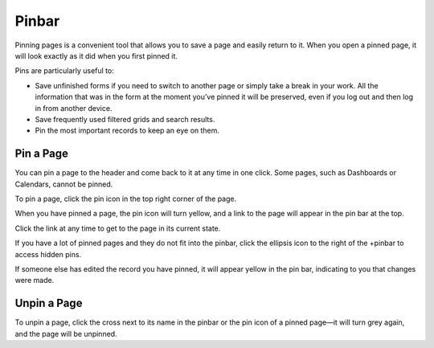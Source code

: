 .. _user-guide-ui-components-pinned:

Pinbar
======

Pinning pages is a convenient tool that allows you to save a page and easily return to it. When you open a pinned page, 
it will look exactly as it did when you first pinned it.

Pins are particularly useful to:

* Save unfinished forms if you need to switch to another page or simply take a break in your work. All the information
  that was in the form at the moment you’ve pinned it will be preserved, even if you log out and then log in from 
  another device.

* Save frequently used filtered grids and search results.

* Pin the most important records to keep an eye on them.

Pin a Page
----------

You can pin a page to the header and come back to it at any time in one click. Some pages, such as Dashboards or Calendars, cannot be pinned.

To pin a page, click the pin icon in the top right corner of the page.

.. image:: /user_doc/img/getting_started/navigation/pin.png
   :alt: Click the pin icon to pin the page

When you have pinned a page, the pin icon will turn yellow, and a link to the page will appear in the pin bar at the top.

Click the link at any time to get to the page in its current state.

If you have a lot of pinned pages and they do not fit into the pinbar, click the ellipsis icon to the right of the
+pinbar to access hidden pins.

.. image:: /user_doc/img/getting_started/navigation/pin_2.png
   :alt: Click the ellipsis icon to access hidden pins.

If someone else has edited the record you have pinned, it will appear yellow in the pin bar, indicating to you that
changes were made.

Unpin a Page
------------

To unpin a page, click the cross next to its name in the pinbar or the pin icon of a pinned page—it will turn grey 
again, and the page will be unpinned.
